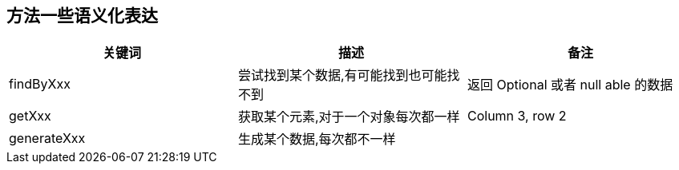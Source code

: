 




== 方法一些语义化表达

|===
|关键词 |描述 |备注

|findByXxx
|尝试找到某个数据,有可能找到也可能找不到
|返回 Optional 或者 null able 的数据

|getXxx
|获取某个元素,对于一个对象每次都一样
|Column 3, row 2

|generateXxx
|生成某个数据,每次都不一样
|
|===
















